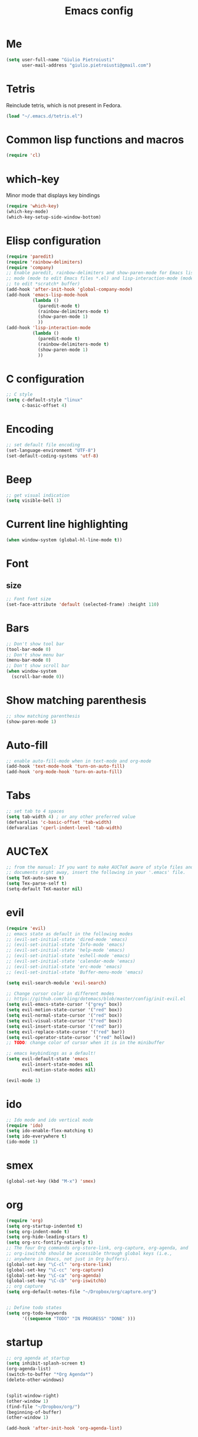 #+TITLE: Emacs config
#+EMAIL: giulio.pietroiusti@gmail.com
#+LANGUAGE: en
#+CREATOR: Emacs 25.3.1 (Org mode 9.1.5)

* Me
#+BEGIN_SRC emacs-lisp
  (setq user-full-name "Giulio Pietroiusti"
        user-mail-address "giulio.pietroiusti@gmail.com")
#+END_SRC


* Tetris
Reinclude tetris, which is not present in Fedora.
#+BEGIN_SRC emacs-lisp
  (load "~/.emacs.d/tetris.el")
#+END_SRC


* Common lisp functions and macros
#+BEGIN_SRC emacs-lisp
  (require 'cl)
#+END_SRC


* which-key
Minor mode that displays key bindings
#+BEGIN_SRC emacs-lisp
  (require 'which-key)
  (which-key-mode)
  (which-key-setup-side-window-bottom)
#+END_SRC


* Elisp configuration
#+BEGIN_SRC emacs-lisp
  (require 'paredit)
  (require 'rainbow-delimiters)
  (require 'company)
  ;; Enable paredit, rainbow-delimiters and show-paren-mode for Emacs lisp
  ;; mode (mode to edit Emacs files *.el) and lisp-interaction-mode (mode
  ;; to edit *scratch* buffer)
  (add-hook 'after-init-hook 'global-company-mode)
  (add-hook 'emacs-lisp-mode-hook
            (lambda ()
              (paredit-mode t)
              (rainbow-delimiters-mode t)
              (show-paren-mode 1)
              ))
  (add-hook 'lisp-interaction-mode
            (lambda ()
              (paredit-mode t)
              (rainbow-delimiters-mode t)
              (show-paren-mode 1)
              ))
#+END_SRC


* C configuration
#+BEGIN_SRC emacs-lisp
  ;; C style
  (setq c-default-style "linux"
        c-basic-offset 4)
#+END_SRC


* Encoding
#+BEGIN_SRC emacs-lisp
  ;; set default file encoding
  (set-language-environment "UTF-8")
  (set-default-coding-systems 'utf-8)
#+END_SRC


* Beep
#+BEGIN_SRC emacs-lisp
  ;; get visual indication
  (setq visible-bell 1)
#+END_SRC


* Current line highlighting
#+BEGIN_SRC emacs-lisp
  (when window-system (global-hl-line-mode t))
#+END_SRC


* Font
** size
#+BEGIN_SRC emacs-lisp
  ;; Font font size 
  (set-face-attribute 'default (selected-frame) :height 110)
#+END_SRC


* Bars
#+BEGIN_SRC emacs-lisp
  ;; Don't show tool bar
  (tool-bar-mode 0)
  ;; Don't show menu bar
  (menu-bar-mode 0)
  ;; Don't show scroll bar
  (when window-system
    (scroll-bar-mode 0))
#+END_SRC


* Show matching parenthesis
#+BEGIN_SRC emacs-lisp
  ;; show matching parenthesis
  (show-paren-mode 1)
#+END_SRC


* Auto-fill
#+BEGIN_SRC emacs-lisp
  ;; enable auto-fill-mode when in text-mode and org-mode
  (add-hook 'text-mode-hook 'turn-on-auto-fill)
  (add-hook 'org-mode-hook 'turn-on-auto-fill)
#+END_SRC


* Tabs
#+BEGIN_SRC emacs-lisp
;; set tab to 4 spaces
(setq tab-width 4) ; or any other preferred value
(defvaralias 'c-basic-offset 'tab-width)
(defvaralias 'cperl-indent-level 'tab-width)
#+END_SRC


* AUCTeX
#+BEGIN_SRC emacs-lisp
  ;; from the manual: If you want to make AUCTeX aware of style files and multi-file
  ;; documents right away, insert the following in your '.emacs' file. 
  (setq TeX-auto-save t)
  (setq Tex-parse-self t)
  (setq-default TeX-master nil)
#+END_SRC


* evil
#+BEGIN_SRC emacs-lisp
  (require 'evil)
  ;; emacs state as default in the following modes 
  ;; (evil-set-initial-state 'dired-mode 'emacs)
  ;; (evil-set-initial-state 'Info-mode 'emacs)
  ;; (evil-set-initial-state 'help-mode 'emacs)
  ;; (evil-set-initial-state 'eshell-mode 'emacs)
  ;; (evil-set-initial-state 'calendar-mode 'emacs)
  ;; (evil-set-initial-state 'erc-mode 'emacs)
  ;; (evil-set-initial-state 'Buffer-menu-mode 'emacs)

  (setq evil-search-module 'evil-search)

  ;; Change cursor color in different modes
  ;; https://github.com/bling/dotemacs/blob/master/config/init-evil.el
  (setq evil-emacs-state-cursor '("grey" box))
  (setq evil-motion-state-cursor '("red" box))
  (setq evil-normal-state-cursor '("red" box))
  (setq evil-visual-state-cursor '("red" box))
  (setq evil-insert-state-cursor '("red" bar))
  (setq evil-replace-state-cursor '("red" bar))
  (setq evil-operator-state-cursor '("red" hollow))
  ;; TODO: change color of cursor when it is in the minibuffer

  ;; emacs keybindings as a default!
  (setq evil-default-state 'emacs
        evil-insert-state-modes nil
        evil-motion-state-modes nil)

  (evil-mode 1)
#+END_SRC


* ido
#+BEGIN_SRC emacs-lisp
  ;; Ido mode and ido vertical mode
  (require 'ido)
  (setq ido-enable-flex-matching t)
  (setq ido-everywhere t)
  (ido-mode 1)
#+END_SRC


* smex
#+BEGIN_SRC emacs-lisp
  (global-set-key (kbd "M-x") 'smex)
#+END_SRC


* org
#+BEGIN_SRC emacs-lisp
  (require 'org)
  (setq org-startup-indented t)
  (setq org-indent-mode t)
  (setq org-hide-leading-stars t)
  (setq org-src-fontify-natively t)
  ;; The four Org commands org-store-link, org-capture, org-agenda, and
  ;; org-iswitchb should be accessible through global keys (i.e.,
  ;; anywhere in Emacs, not just in Org buffers).
  (global-set-key "\C-cl" 'org-store-link)
  (global-set-key "\C-cc" 'org-capture)
  (global-set-key "\C-ca" 'org-agenda)
  (global-set-key "\C-cb" 'org-iswitchb)
  ;; org capture
  (setq org-default-notes-file "~/Dropbox/org/capture.org")


  ;; Define todo states
  (setq org-todo-keywords
        '((sequence "TODO" "IN PROGRESS" "DONE" )))

#+END_SRC


* startup
#+BEGIN_SRC emacs-lisp
  ;; org agenda at startup
  (setq inhibit-splash-screen t)
  (org-agenda-list)
  (switch-to-buffer "*Org Agenda*")
  (delete-other-windows)


  (split-window-right)
  (other-window 1)
  (find-file "~/Dropbox/org/")
  (beginning-of-buffer)
  (other-window 1)

  (add-hook 'after-init-hook 'org-agenda-list)
#+END_SRC


* Delete Selection Mode
#+BEGIN_SRC emacs-lisp
  ;; If you enable Delete Selection mode, a minor mode, then inserting
  ;; text while the mark is active causes the selected text to be
  ;; deleted first. This also deactivates the mark.
  (delete-selection-mode 1)
#+END_SRC


* iy-go-up-to-char
#+BEGIN_SRC emacs-lisp
  ;; simulate vim 'f' (also backward)
  (global-set-key (kbd "C-c f") 'iy-go-up-to-char)
  (global-set-key (kbd "C-c F") 'iy-go-up-to-char-backward)
  ;; make the every key behave normally after these commands
  (setq iy-go-to-char-override-local-map 'nil)
#+END_SRC


* avy
#+BEGIN_SRC emacs-lisp
  (global-set-key (kbd "C-;") 'avy-goto-char)
  (global-set-key (kbd "C-:") 'avy-goto-line)
#+END_SRC


* js2-mode
#+BEGIN_SRC emacs-lisp
  (require 'js2-mode)
  ;; js2-mode as a defalut for js files
  (add-to-list 'auto-mode-alist `(,(rx ".js" string-end) . js2-mode))
  ;;TODO
  ;;autocompletion
#+END_SRC


* Themes
** solarized-emacs
#+BEGIN_SRC emacs-lisp
  ;; Avoid all font-size changes
  (setq solarized-height-minus-1 1.0)
  (setq solarized-height-plus-1 1.0)
  (setq solarized-height-plus-2 1.0)
  (setq solarized-height-plus-3 1.0)
  (setq solarized-height-plus-4 1.0)

  ;; (load-theme 'solarized-light t)
  (load-theme 'solarized-dark t)
#+END_SRC
